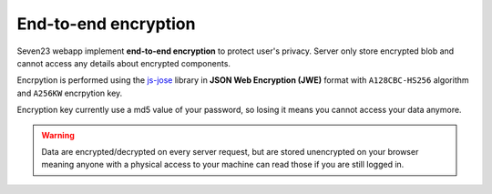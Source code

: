 End-to-end encryption
=====================

Seven23 webapp implement **end-to-end encryption** to protect user's privacy. Server only store encrypted blob and cannot access any details about encrypted components.

Encrpytion is performed using the `js-jose <https://github.com/square/js-jose>`_ library in **JSON Web Encryption (JWE)** format with ``A128CBC-HS256`` algorithm and  ``A256KW`` encrpytion key.

Encryption key currently use a md5 value of your password, so losing it means you cannot access your data anymore.

.. warning::

  Data are encrypted/decrypted on every server request, but are stored unencrypted on your browser meaning anyone with a physical access to your machine can read those if you are still logged in.
